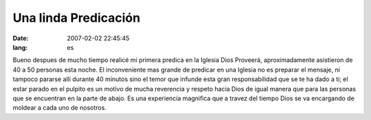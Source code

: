 Una linda Predicación
#####################

:date: 2007-02-02 22:45:45
:lang: es

Bueno despues de mucho tiempo realicé mi primera predica en la Iglesia
Dios Proveerá, aproximadamente asistieron de 40 a 50 personas esta
noche. El inconveniente mas grande de predicar en una Iglesia no es
preparar el mensaje, ni tampoco pararse allí durante 40 minutos sino
el temor que infunde esta gran responsabilidad que se te ha dado a tí;
el estar parado en el pulpito es un motivo de mucha reverencia y
respeto hacia Dios de igual manera que para las personas que se
encuentran en la parte de abajo. Es una experiencia magnifica que a
travez del tiempo Dios se va encargando de moldear a cada uno de
nosotros. 
